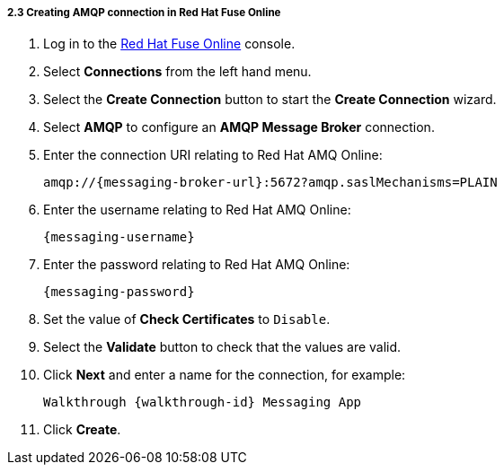 // Module included in the following assemblies:
//
// <List assemblies here, each on a new line>

:enmasse: Red Hat AMQ Online

[id='creating-amqp-connection-in-fuse_{context}']
[.integr8ly-docs-header]
===== 2.3 Creating AMQP connection in Red Hat Fuse Online



:fuse-url: https://eval.apps.city.openshiftworkshop.com/
:openshift-url: https://master.city.openshiftworkshop.com/console/project/eval/overview

. Log in to the link:{fuse-url}[Red Hat Fuse Online, window="_blank"] console.

. Select *Connections* from the left hand menu.

. Select the *Create Connection* button to start the *Create Connection* wizard.

. Select *AMQP* to configure an *AMQP Message Broker* connection.

. Enter the connection URI relating to {enmasse}:
+
----
amqp://{messaging-broker-url}:5672?amqp.saslMechanisms=PLAIN
----

. Enter the username relating to {enmasse}:
+
----
{messaging-username}
----

. Enter the password relating to {enmasse}:
+
----
{messaging-password}
----

. Set the value of *Check Certificates* to `Disable`.

. Select the *Validate* button to check that the values are valid.

. Click *Next* and enter a name for the connection, for example:
+
----
Walkthrough {walkthrough-id} Messaging App
----

. Click *Create*.



